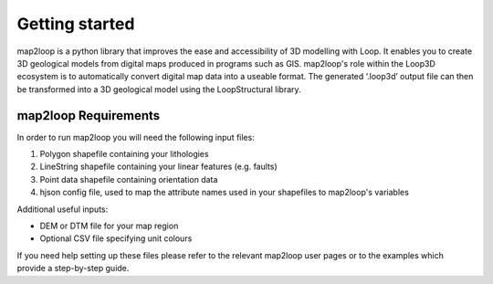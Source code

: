 Getting started
===============
map2loop is a python library that improves the ease and accessibility of 3D modelling with Loop. It enables you to create 3D geological models from digital maps produced in programs such as GIS. map2loop's role within the Loop3D ecosystem is to automatically convert digital map data into a useable format. The generated ‘.loop3d’ output file can then be transformed into a 3D geological model using the LoopStructural library.

map2loop Requirements
......................
In order to run map2loop you will need the following input files:

#.  Polygon shapefile containing your lithologies
#.  LineString shapefile containing your linear features (e.g. faults)
#.  Point data shapefile containing orientation data
#.  hjson config file, used to map the attribute names used in your shapefiles to map2loop's variables

Additional useful inputs: 

* DEM or DTM file for your map region 
* Optional CSV file specifying unit colours

If you need help setting up these files please refer to the relevant map2loop user pages or to the examples which provide a step-by-step guide. 
